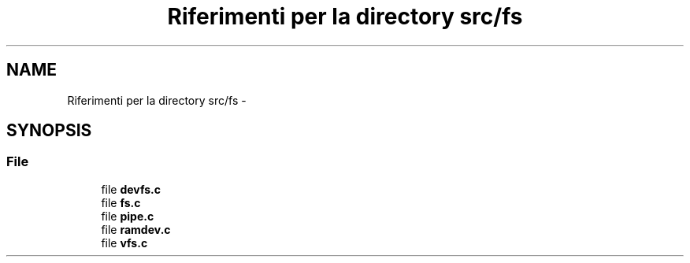.TH "Riferimenti per la directory src/fs" 3 "Dom 9 Nov 2014" "Version 0.1" "aPlus" \" -*- nroff -*-
.ad l
.nh
.SH NAME
Riferimenti per la directory src/fs \- 
.SH SYNOPSIS
.br
.PP
.SS "File"

.in +1c
.ti -1c
.RI "file \fBdevfs\&.c\fP"
.br
.ti -1c
.RI "file \fBfs\&.c\fP"
.br
.ti -1c
.RI "file \fBpipe\&.c\fP"
.br
.ti -1c
.RI "file \fBramdev\&.c\fP"
.br
.ti -1c
.RI "file \fBvfs\&.c\fP"
.br
.in -1c
